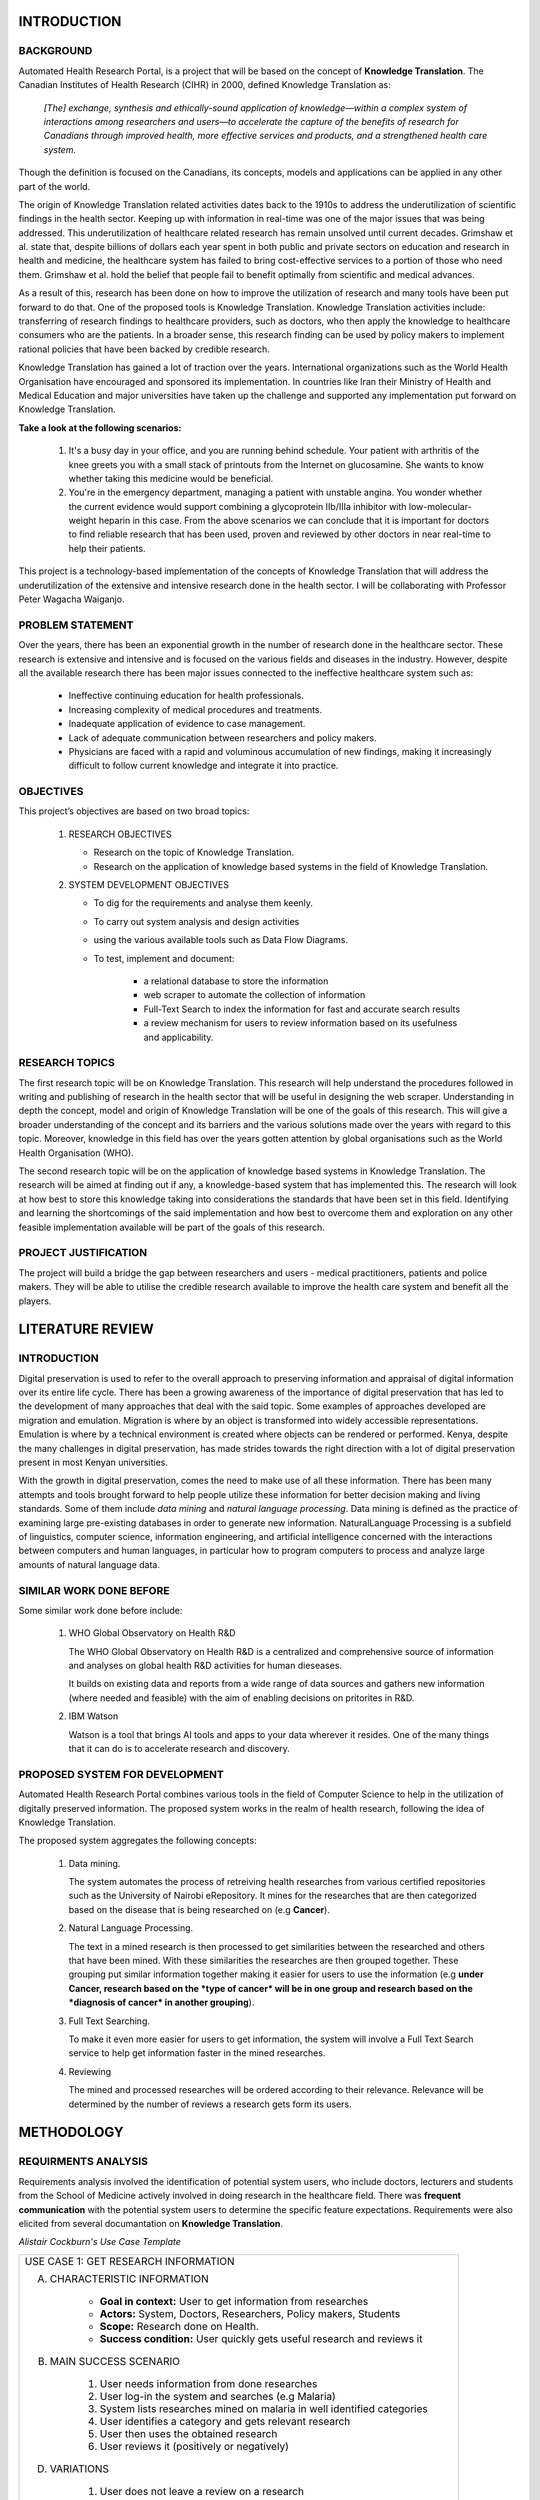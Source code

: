INTRODUCTION
============

BACKGROUND
~~~~~~~~~~
Automated Health Research Portal, is a project that will be based on the 
concept of **Knowledge Translation**. The Canadian Institutes of Health Research 
(CIHR) in 2000, defined Knowledge Translation as:

    *[The] exchange, synthesis and ethically-sound application of knowledge—within 
    a complex system of interactions among researchers and users—to accelerate the 
    capture of the benefits of research for Canadians through improved health, more 
    effective services and products, and a strengthened health care system.*

Though the definition is focused on the Canadians, 
its concepts, models and applications can be applied in any other part of the world.

The origin of Knowledge Translation related activities dates back to the 1910s to 
address the underutilization of scientific findings in the health sector. 
Keeping up with information in real-time was one of the major issues that was being 
addressed. This underutilization of healthcare related research has remain unsolved 
until current decades. Grimshaw et al. state that, despite billions of dollars each 
year spent in both public and private sectors on education and research in health and 
medicine, the healthcare system has failed to bring cost-effective services to a portion 
of those who need them. Grimshaw et al. hold the belief that people fail to benefit 
optimally from scientific and medical advances.

As a result of this, research has been done on how to improve the utilization of 
research and many tools have been put forward to do that. One of the proposed tools is 
Knowledge Translation. Knowledge Translation activities include: transferring of research 
findings to healthcare providers, such as doctors, who then apply the knowledge to 
healthcare consumers who are the patients. In a broader sense, this research finding can 
be used by policy makers to implement rational policies that have been backed by credible 
research.

Knowledge Translation has gained a lot of traction over the years. International organizations 
such as the World Health Organisation have encouraged and sponsored its implementation. 
In countries like Iran their Ministry of Health and Medical Education and major universities 
have taken up the challenge and supported any implementation put forward on Knowledge Translation.

**Take a look at the following scenarios:**

    #) It's a busy day in your office, and you are running behind schedule. Your patient with 
       arthritis of the knee greets you with a small stack of printouts from the Internet on 
       glucosamine. She wants to know whether taking this medicine would be beneficial.

    #) You're in the emergency department, managing a patient with unstable angina. 
       You wonder whether the current evidence would support combining a glycoprotein 
       IIb/IIIa inhibitor with low-molecular-weight heparin in this case.
       From the above scenarios we can conclude that it is important for doctors to 
       find reliable research that has been used, proven and reviewed by other doctors 
       in near real-time to help their patients.

This project is a technology-based implementation of the concepts of Knowledge Translation 
that will address the underutilization of the extensive and intensive research done in the 
health sector. I will be collaborating with Professor Peter Wagacha Waiganjo.

PROBLEM STATEMENT
~~~~~~~~~~~~~~~~~
Over the years, there has been an exponential growth in the number of research done in the 
healthcare sector. These research is extensive and intensive and is focused on the various 
fields and diseases in the industry. However, despite all the available research there has 
been major issues connected to the ineffective healthcare system such as:

    * Ineffective continuing education for health professionals.
    * Increasing complexity of medical procedures and treatments.
    * Inadequate application of evidence to case management.
    * Lack of adequate communication between researchers and policy makers.
    * Physicians are faced with a rapid and voluminous accumulation of new findings, 
      making it increasingly difficult to follow current knowledge and integrate it into practice.

OBJECTIVES
~~~~~~~~~~
This project’s objectives are based on two broad topics:

    #) RESEARCH OBJECTIVES

       * Research on the topic of Knowledge Translation.
       * Research on the application of knowledge based systems in the field of Knowledge Translation.

    #) SYSTEM DEVELOPMENT OBJECTIVES

       * To dig for the requirements and analyse them keenly.
       * To carry out system analysis and design activities 
       * using the various available tools such as Data Flow Diagrams.
       * To test, implement and document:

            * a relational database to store the information
            * web scraper to automate the collection of information 
            * Full-Text Search to index the information for fast and accurate search results
            * a review mechanism for users to review information based on its usefulness and applicability.

RESEARCH TOPICS
~~~~~~~~~~~~~~~
The first research topic will be on Knowledge Translation. This research will help understand the 
procedures followed in writing and publishing of research in the health sector that will be useful 
in designing the web scraper. Understanding in depth the concept, model and origin of Knowledge 
Translation will be one of the goals of this research. This will give a broader understanding of 
the concept and its barriers and the various solutions made over the years with regard to this topic. 
Moreover, knowledge in this field has over the years gotten attention by global organisations such as 
the World Health Organisation (WHO).

The second research topic will be on the application of knowledge based systems in Knowledge 
Translation. The research will be aimed at finding out if any, a knowledge-based system that has 
implemented this. The research will look at how best to store this knowledge taking into 
considerations the standards that have been set in this field. Identifying and learning the 
shortcomings of the said implementation and how best to overcome them and exploration on any other 
feasible implementation available will be part of the goals of this research.

PROJECT JUSTIFICATION
~~~~~~~~~~~~~~~~~~~~~
The project will build a bridge the gap between researchers and users - medical practitioners, 
patients and police makers. They will be able to utilise the credible research available to 
improve the health care system and benefit all the players.


LITERATURE REVIEW
=================

INTRODUCTION
~~~~~~~~~~~~
Digital preservation is used to refer to the overall approach to preserving information and 
appraisal of digital information over its entire life cycle. There has been a growing awareness 
of the importance of digital preservation that has led to the development of many approaches that 
deal with the said topic. Some examples of approaches developed are migration and emulation. 
Migration is where by an object is transformed into widely accessible representations. 
Emulation is where by a technical environment is created where objects can be rendered or performed.
Kenya, despite the many challenges in digital preservation, has made strides towards the right 
direction with a lot of digital preservation present in most Kenyan universities.

With the growth in digital preservation, comes the need to make use of all these information. There
has been many attempts and tools brought forward to help people utilize these information for better
decision making and living standards. Some of them include *data mining* and *natural language processing*. 
Data mining is defined as the practice of examining large pre-existing databases in order to generate new 
information. NaturalLanguage Processing is a subfield of linguistics, computer science, information engineering, 
and artificial intelligence concerned with the interactions between computers and human languages, in 
particular how to program computers to process and analyze large amounts of natural language data.

SIMILAR WORK DONE BEFORE
~~~~~~~~~~~~~~~~~~~~~~~~
Some similar work done before include:

    #) WHO Global Observatory on Health R&D

       The WHO Global Observatory on Health R&D is a centralized and comprehensive source of 
       information and analyses on global health R&D activities for human dieseases.

       It builds on existing data and reports from a wide range of data sources and gathers new 
       information (where needed and feasible) with the aim of enabling decisions on pritorites in R&D.

    #) IBM Watson

       Watson is a tool that brings AI tools and apps to your data wherever it resides. One of the 
       many things that it can do is to accelerate research and discovery. 

PROPOSED SYSTEM FOR DEVELOPMENT
~~~~~~~~~~~~~~~~~~~~~~~~~~~~~~~
Automated Health Research Portal combines various tools in the field of Computer Science to help in
the utilization of digitally preserved information. The proposed system works in the realm of health
research, following the idea of Knowledge Translation.

The proposed system aggregates the following concepts:

    #) Data mining.

       The system automates the process of retreiving health researches from various certified 
       repositories such as the University of Nairobi eRepository. It mines for the researches 
       that are then categorized based on the disease that is being researched on (e.g **Cancer**).

    #) Natural Language Processing.

       The text in a mined research is then processed to get similarities between the researched 
       and others that have been mined. With these similarities the researches are then grouped
       together. These grouping put similar information together making it easier for users to 
       use the information (e.g **under Cancer, research based on the *type of cancer* will be in 
       one group and research based on the *diagnosis of cancer* in another grouping**).

    #) Full Text Searching.

       To make it even more easier for users to get information, the system will involve a Full
       Text Search service to help get information faster in the mined researches.

    #) Reviewing

       The mined and processed researches will be ordered according to their relevance. Relevance 
       will be determined by the number of reviews a research gets form its users.


METHODOLOGY
===========

REQUIRMENTS ANALYSIS
~~~~~~~~~~~~~~~~~~~~
Requirements analysis involved the identification of potential system users, who include doctors,
lecturers and students from the School of Medicine actively involved in doing research in the healthcare 
field. There was **frequent communication** with the potential system users to determine the specific feature 
expectations. Requirements were also elicited from several documantation on **Knowledge Translation**.

*Alistair Cockburn's Use Case Template*

+--------------------------------------------------------------------------------------+
|USE CASE 1: GET RESEARCH INFORMATION                                                  |
|                                                                                      |
|A. CHARACTERISTIC INFORMATION                                                         |
|                                                                                      |
|       * **Goal in context:** User to get information from researches                 |
|       * **Actors:** System, Doctors, Researchers, Policy makers, Students            |
|       * **Scope:** Research done on Health.                                          |
|       * **Success condition:** User quickly gets useful research and reviews it      |
|                                                                                      |
|B. MAIN SUCCESS SCENARIO                                                              |
|                                                                                      |
|        #) User needs information from done researches                                |
|        #) User log-in the system and searches (e.g Malaria)                          |
|        #) System lists researches mined on malaria in well identified categories     |
|        #) User identifies a category and gets relevant research                      |
|        #) User then uses the obtained research                                       |
|        #) User reviews it (positively or negatively)                                 |
|                                                                                      |
|D. VARIATIONS                                                                         |
|                                                                                      |
|       #) User does not leave a review on a research                                  |
|                                                                                      |
|C. RELATED INFORMATION                                                                |
|                                                                                      |
|        #) * **Channel to actor:** Phone and Desktop                                  |
|        #) * **Priotiry:** Top                                                        |
+--------------------------------------------------------------------------------------+

SYSTEM DESIGN
~~~~~~~~~~~~~
System design for the project has been represented using **Data Flow Diagrams**.

.. figure:: Level0DFD.png
    :width: 200px
    :align: center
    :height: 200px
    :alt: Level 0 DFD
    :figclass: align-right

    *Automated Health Research Portal Level 0 DFD*

.. figure:: Level1DFD.png
    :width: 300px
    :align: center
    :height: 300px
    :alt: Level 1 DFD
    :figclass: align-left

    *Automated Health Research Portal Level 1 DFD*

.. figure:: dfd.png
    :width: 300px
    :align: center
    :height: 300px
    :alt: Level 1 DFD
    :figclass: align-left

    *Automated Health Research Portal database ERD*